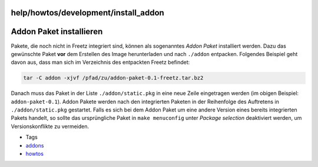 help/howtos/development/install_addon
=====================================
.. _AddonPaketinstallieren:

Addon Paket installieren
========================

Pakete, die noch nicht in Freetz integriert sind, können als sogenanntes
*Addon Paket* installiert werden. Dazu das gewünschte Paket **vor** dem
Erstellen des Image herunterladen und nach ``./addon`` entpacken.
Folgendes Beispiel geht davon aus, dass man sich im Verzeichnis des
entpackten Freetz befindet:

.. code:: wiki

   tar -C addon -xjvf /pfad/zu/addon-paket-0.1-freetz.tar.bz2

Danach muss das Paket in der Liste ``./addon/static.pkg`` in eine neue
Zeile eingetragen werden (im obigen Beispiel: ``addon-paket-0.1``).
Addon Pakete werden nach den integrierten Paketen in der Reihenfolge des
Auftretens in ``./addon/static.pkg`` gestartet. Falls es sich bei dem
Addon Paket um eine andere Version eines bereits integrierten Pakets
handelt, so sollte das ursprüngliche Paket in ``make menuconfig`` unter
*Package selection* deaktiviert werden, um Versionskonflikte zu
vermeiden.

-  Tags
-  `addons </tags/addons>`__
-  `howtos </tags/howtos>`__
